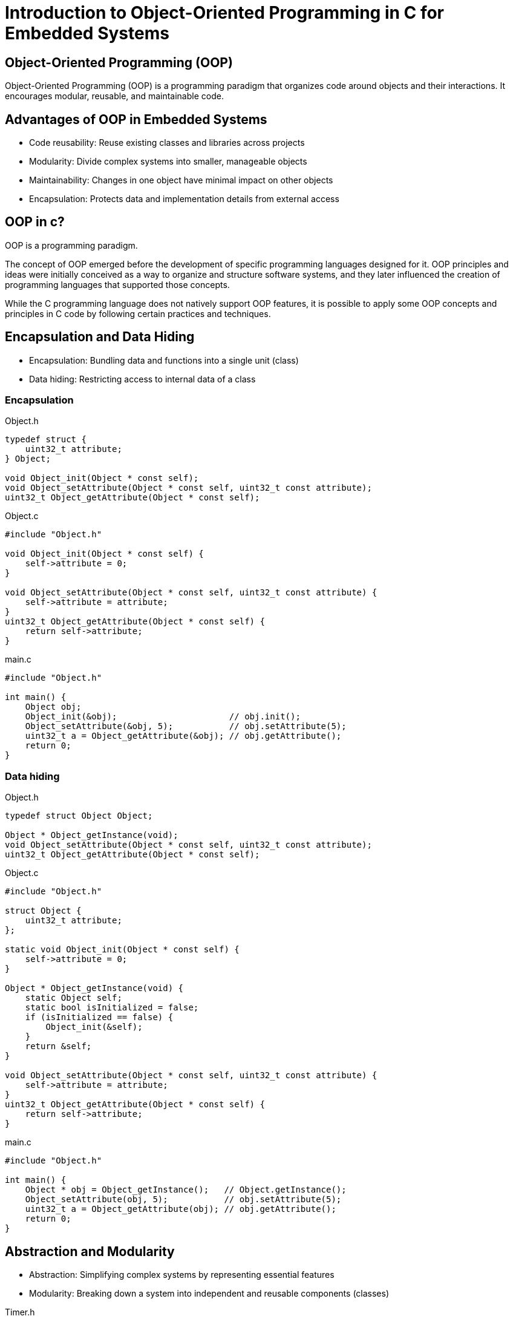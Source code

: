 = Introduction to Object-Oriented Programming in C for Embedded Systems

== Object-Oriented Programming (OOP)
Object-Oriented Programming (OOP) is a programming paradigm that organizes code around objects and their interactions. It encourages modular, reusable, and maintainable code.

== Advantages of OOP in Embedded Systems
* Code reusability: Reuse existing classes and libraries across projects
* Modularity: Divide complex systems into smaller, manageable objects
* Maintainability: Changes in one object have minimal impact on other objects
* Encapsulation: Protects data and implementation details from external access

== OOP in c?
OOP is a programming paradigm.

The concept of OOP emerged before the development of specific programming languages designed for it. OOP principles and ideas were initially conceived as a way to organize and structure software systems, and they later influenced the creation of programming languages that supported those concepts.

While the C programming language does not natively support OOP features, it is possible to apply some OOP concepts and principles in C code by following certain practices and techniques. 

== Encapsulation and Data Hiding
* Encapsulation: Bundling data and functions into a single unit (class)
* Data hiding: Restricting access to internal data of a class

=== Encapsulation
.Object.h
[source,c]
----
typedef struct {
    uint32_t attribute;
} Object;

void Object_init(Object * const self);
void Object_setAttribute(Object * const self, uint32_t const attribute);
uint32_t Object_getAttribute(Object * const self);
----

.Object.c
[source,c]
----
#include "Object.h"

void Object_init(Object * const self) {
    self->attribute = 0;
}

void Object_setAttribute(Object * const self, uint32_t const attribute) {
    self->attribute = attribute;
}
uint32_t Object_getAttribute(Object * const self) {
    return self->attribute;
}
----

.main.c
[source,c]
----
#include "Object.h"

int main() {
    Object obj;
    Object_init(&obj);                      // obj.init();
    Object_setAttribute(&obj, 5);           // obj.setAttribute(5);
    uint32_t a = Object_getAttribute(&obj); // obj.getAttribute();
    return 0;
}
----

=== Data hiding
.Object.h
[source,c]
----
typedef struct Object Object;

Object * Object_getInstance(void);
void Object_setAttribute(Object * const self, uint32_t const attribute);
uint32_t Object_getAttribute(Object * const self);
----

.Object.c
[source,c]
----
#include "Object.h"

struct Object {
    uint32_t attribute;
};

static void Object_init(Object * const self) {
    self->attribute = 0;
}

Object * Object_getInstance(void) {
    static Object self;
    static bool isInitialized = false;
    if (isInitialized == false) {
        Object_init(&self);
    }
    return &self;
}

void Object_setAttribute(Object * const self, uint32_t const attribute) {
    self->attribute = attribute;
}
uint32_t Object_getAttribute(Object * const self) {
    return self->attribute;
}
----

.main.c
[source,c]
----
#include "Object.h"

int main() {
    Object * obj = Object_getInstance();   // Object.getInstance();
    Object_setAttribute(obj, 5);           // obj.setAttribute(5);
    uint32_t a = Object_getAttribute(obj); // obj.getAttribute();
    return 0;
}
----

== Abstraction and Modularity
- Abstraction: Simplifying complex systems by representing essential features
- Modularity: Breaking down a system into independent and reusable components (classes)

.Timer.h
[source,c]
----
typedef struct {
    uint32_t startTimeInMillis;
    uint32_t delayInMillis;
} Timer;

Timer * Timer_init(Timer * const self);
void Timer_start(Timer * const self, uint32_t const delayInMillis);
void Timer_stop(Timer * const self);
bool Timer_isExpired(Timer const * const self);
----

.Timer.c
[source,c]
----
#include "Timer.h"
#include "TimeSource.h"

Timer * Timer_init(Timer * const self) {
    self->startTimeInMillis = 0;
    self->delayInMillis = 0;
    return self;
}

void Timer_start(Timer * const self, uint32_t const delayInMillis) {
    self->startTimeInMillis = TimeSource_getCurrentTimeInMillis();
    self->delayInMillis = delayInMillis;
}

void Timer_stop(Timer * const self) {
    Timer_init(self);
}

bool Timer_isExpired(Timer const * const self) {
    return (
        (self->startTimeInMillis != 0) &&
        ((TimeSource_getCurrentTimeInMillis() - self->startTimeInMillis) >= self->delayInMillis)
    );
}
----

.main.c
[source,c]
----
#include "Timer.h"

int main() {
    Timer * timer = Timer_init(&(Timer){}); // new Timer();
    for (uint8_t index = 0; index < 5; index++) {
        Timer_start(timer, 1000);                     // timer.start(1000);
        while (Timer_isExpired(timer) == false) { ; } // timer.isExpired()
        printf("%d\n", index + 1);
    }
    return 0;
}
----

== Inheritance and Polymorphism
- Inheritance: Creating new classes (derived classes) based on existing classes (base classes)
- Polymorphism: Ability of objects to take on different forms or behaviors

.Shape.h
[source,c]
----
typedef struct Shape Shape;
typedef float (*Shape_area_function)(Shape const * const self);
struct Shape {
    uint32_t x;
    uint32_t y;
    Shape_area_function area;
};

Shape * Shape_init(Shape * const self, uint32_t const x, uint32_t const y);
float Shape_area(Shape const * const self);
----

.Shape.c
[source,c]
----
#include <assert.h>

static float Shape_area_notImplemented(Shape const * const self) {
    assert("Shape_area not implemented" && false);
    (void)self;
    return 0;
}

Shape * Shape_init(Shape * const self, uint32_t const x, uint32_t const y) {
    self->x = x;
    self->y = y;
    self->area = Shape_area_notImplemented;
    return self;
}

float Shape_area(Shape const * const self) {
    return self->area(self);
}
----

.Rectangle.h
[source,c]
----
#include "Shape.h"

typedef struct {
    Shape shape;
    uint32_t width;
    uint32_t height;
} Rectangle;

Rectangle * Rectangle_init(
    Rectangle * const self,
    uint32_t const x, uint32_t const y, uint32_t const width, uint32_t const height
);
uint32_t Rectangle_getWidth(Rectangle const * const self);
void Rectangle_setWidth(Rectangle * const self, uint32_t const width);
uint32_t Rectangle_getHeight(Rectangle const * const self);
void Rectangle_setHeight(Rectangle * const self, uint32_t const height);
float Rectangle_area(Rectangle const * const self);
----

.Rectangle.c
[source,c]
----
#include "Rectangle.h"

Rectangle * Rectangle_init(
    Rectangle * const self,
    uint32_t const x, uint32_t const y, uint32_t const width, uint32_t const height
) {
    Shape_init((Shape *)self, x, y);
    self->width = width;
    self->height = height;
    self->shape.area = (Shape_area_function)Rectangle_area;
    return self;
}

uint32_t Rectangle_getWidth(Rectangle const * const self) {
    return self->width;
}

void Rectangle_setWidth(Rectangle * const self, uint32_t const width) {
    self->width = width;
}

uint32_t Rectangle_getHeight(Rectangle const * const self) {
    return self->height;
}

void Rectangle_setHeight(Rectangle * const self, uint32_t const height) {
    self->height = height;
}

float Rectangle_area(Rectangle const * const self) {
    return self->width * self->height;
}
----

.Rectangle.c
[source,c]
----
include "Rectangle.h"

int main() {
    Rectangle * rectangle = Rectangle_init(&(Rectangle){}, 0, 0, 5, 10); // new Rectangle(0, 0, 5, 10);
    Shape * shape = (Shape *)rectangle;
    float rectangleArea = Rectangle_area(rectangle); // rectangle.area();
    float shapeArea = Shape_area(shape);             // shape.area();
    return 0;
}
----

== Summary
- OOP organizes code around objects and their interactions
- OOP brings advantages like code reusability, modularity, maintainability, encapsulation
- C supports OOP techniques
- Encapsulation, abstraction, inheritance, and polymorphism are key OOP concepts

== Questions?
